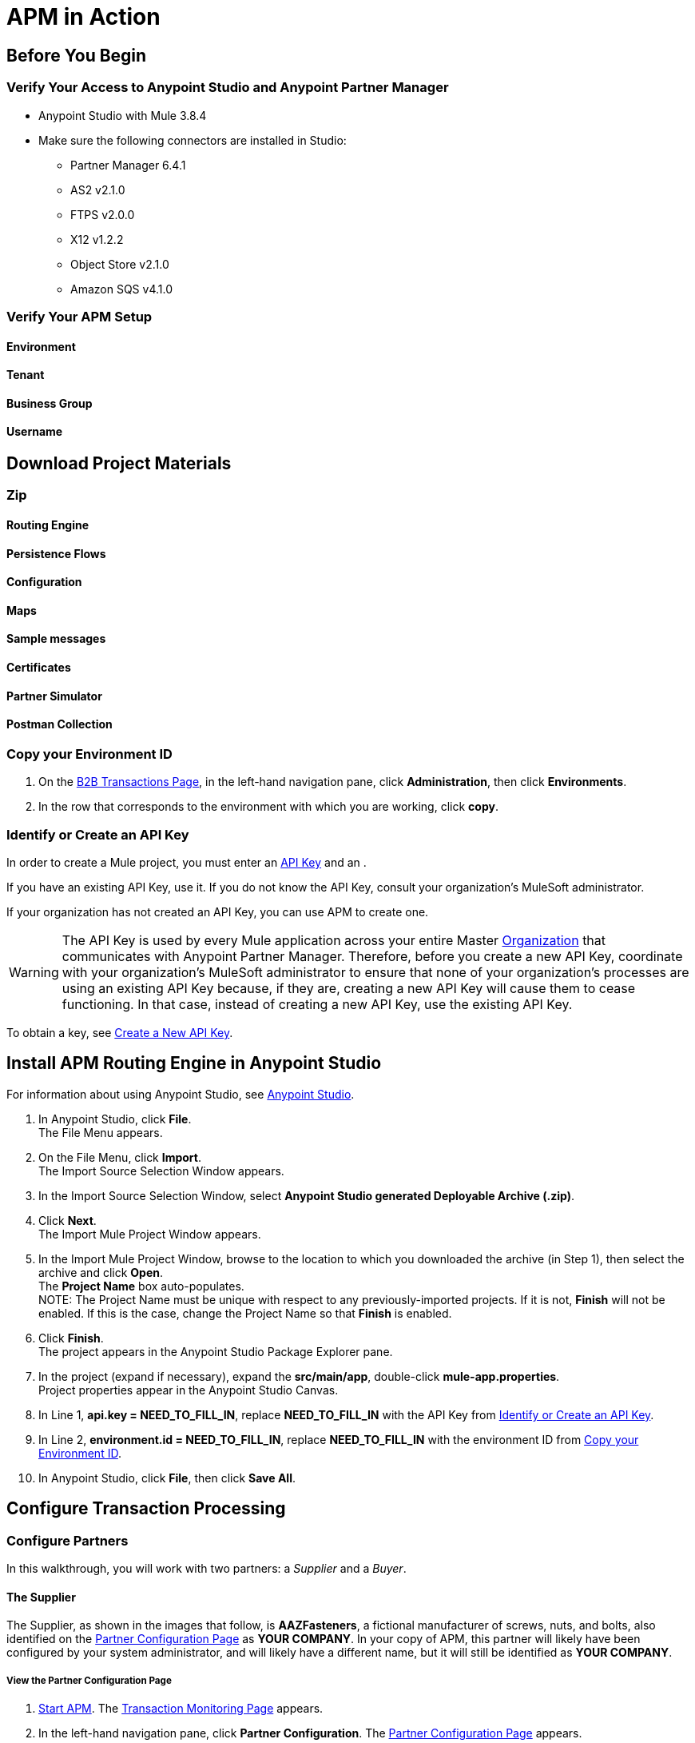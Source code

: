 = APM in Action

== Before You Begin

=== Verify Your Access to Anypoint Studio and Anypoint Partner Manager

* Anypoint Studio with Mule 3.8.4
* Make sure the following connectors are installed in Studio:
** Partner Manager 6.4.1
** AS2 v2.1.0
** FTPS v2.0.0
** X12 v1.2.2
** Object Store v2.1.0
** Amazon SQS v4.1.0


=== Verify Your APM Setup

==== Environment

==== Tenant

==== Business Group

==== Username

== Download Project Materials

=== Zip

==== Routing Engine

==== Persistence Flows

==== Configuration

==== Maps

==== Sample messages

==== Certificates

==== Partner Simulator

==== Postman Collection

=== Copy your Environment ID

. On the <<anypoint-partner-manager.adoc#img-apm-start,B2B Transactions Page>>, in the left-hand navigation pane, click *Administration*, then click *Environments*.
. In the row that corresponds to the environment with which you are working, click *copy*.


=== Identify or Create an API Key

In order to create a Mule project, you must enter an link:/anypoint-b2b/glossary#secta[API Key] and an .

If you have an existing API Key, use it. If you do not know the API Key, consult your organization's MuleSoft administrator.

If your organization has not created an API Key, you can use APM to create one.

WARNING: The API Key is used by every Mule application across your entire Master link:/access-management/organization[Organization] that communicates with Anypoint Partner Manager. Therefore, before you create a new API Key, coordinate with your organization's MuleSoft administrator to ensure that none of your organization's processes are using an existing API Key because, if they are, creating a new API Key will cause them to cease functioning. In that case, instead of creating a new API Key, use the existing API Key.

To obtain a key, see link:/anypoint-b2b/administration#create-a-new-api-key[Create a New API Key].




== Install APM Routing Engine in Anypoint Studio

For information about using Anypoint Studio, see link:/anypoint-studio/[Anypoint Studio].

. In Anypoint Studio, click *File*. +
The File Menu appears.
. On the File Menu, click *Import*. +
The Import Source Selection Window appears.
. In the Import Source Selection Window, select *Anypoint Studio generated Deployable Archive (.zip)*.
. Click *Next*. +
The Import Mule Project Window appears.
. In the Import Mule Project Window, browse to the location to which you downloaded the archive (in Step 1), then select the archive and click *Open*. +
The *Project Name* box auto-populates. +
NOTE: The Project Name must be unique with respect to any previously-imported projects. If it is not, *Finish* will not be enabled. If this is the case, change the Project Name so that *Finish* is enabled.

. Click *Finish*. +
The project appears in the Anypoint Studio Package Explorer pane.
. In the project (expand if necessary), expand the *src/main/app*, double-click *mule-app.properties*. +
Project properties appear in the Anypoint Studio Canvas.
. In Line 1, *api.key = NEED_TO_FILL_IN*, replace *NEED_TO_FILL_IN* with the API Key from <<Identify or Create an API Key>>.
. In Line 2, *environment.id = NEED_TO_FILL_IN*, replace *NEED_TO_FILL_IN* with the environment ID  from <<Copy your Environment ID>>.
. In Anypoint Studio, click *File*, then click *Save All*.

== Configure Transaction Processing


=== Configure Partners

In this walkthrough, you will work with two partners: a _Supplier_ and a _Buyer_.

==== The Supplier

The Supplier, as shown in the images that follow, is *AAZFasteners*, a fictional manufacturer of screws, nuts, and bolts, also identified on the xref:img-partner-configuration[] as *YOUR COMPANY*. In your copy of APM, this partner will likely have been configured by your system administrator, and will likely have a different name, but it will still be identified as *YOUR COMPANY*.

===== View the Partner Configuration Page
. link:/anypoint-b2b/anypoint-partner-manager#start-anypoint-manager[Start APM].
The <<anypoint-partner-manager.adoc#img-apm-start,Transaction Monitoring Page>> appears.
. In the left-hand navigation pane, click *Partner Configuration*.
The xref:img-partner-configuration[] appears.
+
[[img-partner-configuration]]
image::partner-configuration.png[img-partner-configuration,title="Partner Configuration Page"]

==== The Buyer

The second partner in this walkthrough is the _Buyer_. In the next section, we create this partner, identifying it as *AcmeHomeSupply*.
In the Walkthrough, AcmeHomeSupply uses APM to order products from AAZFasteners.

===== Create the Buyer

. On xref:img-partner-configuration[], Click *Create New Partner*.
The xref:img-company-information[] appears.
+
[[img-company-information]]
image::company-information.png[img-company-information,title="Company Information Page"]

. On the xref:img-company-information[], type *AcmeHomeSupply* in the *Company Name* box.
. Click *Save*.
+
The xref:img-partner-configuration[] appears, displaying both *AAZFasteners* and *AcmeHomeSupply*.
+
NOTE: As previously mentioned, in your copy of APM, *YOUR COMPANY* is probably not named *AAZFasteners*. However, for illustration purposes, we refer to *YOUR COMPANY* as *AAZFasteners* throughout this walkthrough.

=== Identifiers

_Identifiers_ are values, communicated in messages, that can be used to uniquely identify a specific partner. Some identifiers are defined by standards bodies, such as _DUNS numbers_, which are assigned by Dun and Bradstreet. Others are mutually defined between partners. AS2 uses identifiers to identify the sender and receiver of a transmission. X12 and EDIFACT use identifiers to identify the sender and receiver of an EDI document.

For these partners, we use two identifiers:

* X12-ISA
* AS2

==== Add Supplier X12-ISA Identifier


. On the xref:img-partner-configuration[], click *AAZFasteners*.
+
The xref:img-company-information-aaz[] appears.

[[img-company-information-aaz, Company Information Page for AAZFasteners]]

image::company-information-aaz.png[img-company-information-aaz, title="Company Information Page for AAZFasteners"]

[start=2]

. In the *Partners* section of the left-hand navigation pane on the <<partner-configuration.adoc#img-company-information, Company Information Page>>, click *Identifiers*.
+
The <<img-identifiers>> appears.

[[img-identifiers, Identifiers Page]]

image::identifiers.png[img-identifiers, title="Identifiers Page"]

[start=3]

. On the <<img-identifiers>>, click *New*.
+
The <<img-identifier-new>> appears.

[[img-identifier-new, New Identifier Page]]

image::identifier-new.png[img-identifier-new, title="New Identifier Page"]

[start=3]

. In the *Type* box, click the down-arrow.
+
The list of types appears.
. From the list, select *X12-ISA*.
+
More identifier boxes appear.
+
(The specific boxes that appear depend on your choice in this step.)
. In the *Interchange ID Qualifier (ISA)* listbox, click the down-arrow.
+
A list of qualifiers appears.
. *AAZFasteners* and *AcmeHomeSupply* do not use standards-based identifiers, so *ZZ (Mutually Defined)* is the appropriate choice.
. In the *Interchange ID (ISA)* box, type *AAZFast*.
+

. Click *Save* to save the new identifier.
+
The <<img-identifiers-x12>> appears.


[[img-identifiers-x12, Identifiers Page (X12 Identifier Added)]]

image::identifiers-x12.png[img-identifiers-x12, title="Identifiers Page (X12-ISA Identifier Added)"]

Note that the Identifier you added in the preceding steps (*X12-ISA*) now appears.

==== Add Supplier AS2 Identifier

. On the <<img-identifiers-x12>>, click *New*.
+
The <<img-identifier-new>> appears.

. In the *Type* box, click the down-arrowhead.
+
A list of types appears.
. From the list, select *AS2*.
+
The *AS2 Identity* box appears.
. In the *AS2 Identity* box, type *AAZFast*.
. Click *Save* to save the new identifier.

The <<img-identifiers>> appears.

=== Add Buyer Identifiers

==== Change to the Buyer Partner

. On the <<img-identifiers>> (or any other APM configuration page), in the left-hand navigation pane, click *^&larr;^ Partners*.
+
The xref:img-partner-configuration[] appears.
. On the xref:img-partner-configuration[], click *AcmeHomeSupply*.
+
The xref:img-company-information[] appears.

==== Add Identifiers

After you have changed the partner you are configuring from the Supplier (AAZFasteners) to the Buyer (AcmeHomeSupply), the procedure for adding Buyer Identifiers is the same as for adding Supplier Identifiers; only the configuration details are different.

Thus, to add an X12-ISA Identifier for the Buyer, perform <<Add Supplier X12-ISA Identifier>>, substituting *ACME* for *AAZFast* for the *Interchange ID (ISA)* value in the corresponding step.

To add an AS2 Identifier, perform <<Add Supplier AS2 Identifier>>, substituting *ACME* for *AAZFast* for the *AS2 Identity* value in the corresponding step.

=== Upload Certificates

APM uses certificates to...

==== Upload the Certificate

. On the <<img-identifiers>> (or any other APM configuration page), in the left-hand navigation pane, click *^&larr;^ Partners*.
+
The xref:img-partner-configuration[] appears.
. On the xref:img-partner-configuration[], click *AAZFasteners*.
+
The xref:img-company-information[] appears.
. In the left-hand navigation pane, in the *PARTNERS* section, click *Certificate*.
+
The xref:img-certificate[] appears.

[[img-certificate, Certificate Page]]

image::certificate.png[img-certificate, title="Certificate Page"]

. Click *Choose File*.
+
A file selection window specific to the operating system of the computer you are using appears.
. In the selection window, navigate to <directory>, then select <file>.
+ <file> appears in the Certificate box.
. Click *Upload Certificate*.
+
The xref:img-certificate[] refreshes, displaying details of the uploaded certificate.

=== Configure Document Types

The terms  _document_, _file_, and _message_ are used interchangeably in the B2B world to reflect an instance of a structured payload being passed through a system to convey information about a transaction. For consistency, we use the term document to represent these instances.

APM enables you to categorize specific _Document Types_.

==== Configure the Source Document Type

. On the <<img-certificate>> (or any other APM configuration page), in the left-hand navigation pane, click *^&larr;^ Partners*.
+
The xref:img-partner-configuration[] appears.
. On the xref:img-partner-configuration[], click *ACMEHOMESUPPLY*.
+
The xref:img-company-information[] appears.
+
NOTE: If you are completing the walkthrough in sequence, these steps switch the partner you are configuring from the Supplier to the Buyer.

. In the left-hand navigation pane, in the *PARTNERS* section, click *Document Types*.
+
The xref:img-documents[] appears.

[[img-documents, Documents Page]]

image::documents.png[img-certificate, title="Documents Page"]

[start=4]

. On the xref:img-documents[], click *New*.
+
The <<img-document>> appears.

[[img-document]]

image::document.png[img-document, title="Document Page"]

. On the <<img-document>>, in the *Standard* listbox, click the down-arrow, then select *X12*.
. In the *Version* listbox, click the down-arrow, then select *4010*.
. In the *Message Type* listbox, click the down-arrow, then select *PO (850-Purchase Order)*
. Click *Save*
+
The xref:img-documents[] appears, displaying the Document Type you added.

==== Configure the Target Document Type

// 1:45

. On the <<img-documents>> (or any other APM configuration page), in the left-hand navigation pane, click *^&larr;^ Partners*.
+
The xref:img-partner-configuration[] appears.
. On the xref:img-partner-configuration[], click *AAZFasteners*.
+
The xref:img-company-information[] appears.
+
NOTE: If you are completing the walkthrough in sequence, these steps switch the partner you are configuring from the Buyer to the Supplier.

After you have changed the partner you are configuring from the  Buyer (AcmeHomeSupply) to the Supplier (AAZFasteners), the procedure for adding the Target Document Type is the same as for the Source Document Type; only the configuration details are different.

Thus, to add the Target Document, perform <<Configure the Source Document Type>>, substituting the following values in the  in the corresponding step.

Standard:: JSON
Message Type:: PurchaseOrder

After you save the Target Document Type,
the xref:img-documents[] appears, displaying the Target Document Type you added.


=== Configure Map

A _map_ is a file that contains information necessary to transform one document type to another. In this walkthrough, we upload a map to transform a source document of the type we created in the previous section to a target document of the type we created in the previous section.

. In the *CONFIGURATION* section of the left-hand navigation pane on the xref:img-documents[] (or any other APM Configuration page), click *Maps*.
+
The <<img-maps>> appears.

[[img-maps]]

image::maps.png[img-maps, title="Maps Page"]

[start=2]

. On the <<img-maps>>, click *New*.
+
The <<img-map>> appears.

[[img-map]]

image::map.png[img-map, title="Map Page"]

[start=3]

. On the <<img-map>>, click *New*.
. Click the *Source Document* box.
+
The <<img-map-doc-picker>> appears.

[[img-map-doc-picker]]

image::map-doc-picker.png[img-map-doc-picker, title="Document Type Selection Page"]

[start=5]

. On the <<img-map-doc-picker>>, click the row that corresponds to the Source Document - that is, the row for which the value in the *Name* column is  *X12-00401-850-AcmeHomeSupply*.
+
The <<img-map>> appears, with *X12-00401-850-AcmeHomeSupply* in the *Source Document* box.
. Click the *Target Document* box.
+
The <<img-map-doc-picker>> appears.

. On the <<img-map-doc-picker>>, click the row that corresponds to the Target Document Type - that is, the row for which the value in the *Name* column is  *JSON-PurchaseOrder-AAZFasteners*.
+
The <<img-map>> appears, with *JSON-PurchaseOrder-AAZFasteners* in the *Target Document* box.
. In the *Mapping Type* box, click *DataWeave*.
+
For more information, see link:/mule-user-guide/v/3.8/dataweave[DataWeave].
. Click the *Schema File* box.
+
A file selection window specific to the operating system of the computer you are using appears.
+
In the selection window, navigate to <directory>, then select <file>.
+
<file> appears in the *Schema* box.
. To take a look at the map, click *View*.
+
The Schema Content Window appears.
+
Scroll to view the map.
+
To move on, click *Close*.
. On the <<img-map>>, click *Save*.
+
The <<img-map>> appears.

=== Configure Endpoints

An _endpoint_ is the entry point to a service, a process, or a queue or topic destination in service-oriented architecture.
In APM, an endpoint defines the protocol, address, and other details specific to an exchange of messages between partners.

==== AcmeHomeSupply (The Buyer)

===== Receive

. In the *CONFIGURATION* section of the left-hand navigation pane on the xref:img-maps[] (or any other APM Configuration page), click *Endpoints*.
+
The <<img-endpoints>> appears.

[[img-endpoints]]

image::endpoints.png[img-endpoints, title="Endpoints Page"]

[start=2]

. On the <<img-endpoints>>, click *New*.

The <<img-endpoint>> appears.

[[img-endpoint]]

image::endpoint.png[img-endpoint, title="Endpoint Page"]

[start=3]

. In the *Protocol* listbox, click the down-arrow to expand the list of available protocols.
+
From the list, click *AS2*.
. In the *Type* listbox, click the down-arrow to expand the list of available Types.
+
From the list, click *Receive*.

. Select *Default for AcmeHomeSupply*.
. In the URL box, enter *http://localhost:8085/edi*.
. Make sure that the *Message Encrypted* and *Message Signed* checkboxes are selected.
. Click *New Property*.
+
The <<img-add-property>> appears.

[[img-add-property]]

image::add-property.png[img-add-property, title="Add Property Window"]

[start=9]

. In the <<img-add-property>>, in the *Property Type* box, type *Direction*.
. In the *Property Source Type* listbox, click the down-arrow.
+
From the drop-down list, select *Constant*.
. In the *Path* box, type *INBOUND*.
. Click *Save Property*.
. The <<img-endpoints>> appears.

===== Send

. On the <<img-endpoints>>, click *New*.

The <<img-endpoint>> appears.

. In the *Protocol* listbox, click the down-arrow to expand the list of available protocols.
+
From the list, click *AS2*.
. In the *Type* listbox, click the down-arrow to expand the list of available Types.
+
From the list, click *Send*.

. Select *Default for AcmeHomeSupply*.
. In the URL box, enter *http://localhost:8089/*.
. Make sure that the following checkboxes are selected:
+
* *Message Encrypted*
* *Message Signed*
* *MDN Required*
. Click *Save*
+
The <<img-endpoints>> appears.

==== AAZFasteners (The Supplier)

. On the <<img-endpoints>> (or any other APM configuration page), in the left-hand navigation pane, click *^&larr;^ Partners*.
+
The xref:img-partner-configuration[] appears.
. On the xref:img-partner-configuration[], click *AAZFasteners*.
+
The xref:img-company-information[] appears.
+
NOTE: If you are completing the walkthrough in sequence, these steps switch the partner you are configuring from the AcmeHomeSupply (the Buyer) to AAZFasteners (the Supplier).

. In the *CONFIGURATION* section of the left-hand navigation pane on the xref:img-maps[] (or any other APM Configuration page), click *Endpoints*.
+
The <<img-endpoints>> appears.
. On the <<img-endpoints>>, click *New*.

The <<img-endpoint>> appears.

. In the *Protocol* listbox, click the down-arrow to expand the list of available protocols.
+
From the list, click *HTTP*.
. In the *Type* listbox, click the down-arrow to expand the list of available Types.
From the list, click *Send*.

. Select *Default for AcmeHomeSupply*.
. In the URL box, enter *http://localhost:8089/*.
. Make sure that the following checkboxes are selected:
+
* *Message Encrypted*
* *Message Signed*
* *MDN Required*
. Click *Save*
+
The <<img-endpoints>> appears.
. Scroll down the *Operation Settings* section.
+
In the *Host* box, type *0.0.0.0*.
. In the *Port* box, type *8086*.
. In the *Path* box, type */PurchaseOrder*.
. In the *Authentication* listbox, click the down-arrow to expand the list of available methods.
+
From the list, click *None*.
. Click *Save*.
+
The <<img-endpoints>> appears.



=== Configure Channels

==== Source Channel

@ Partners
Buyer
Channels
@ Channels
! New
@ Channel
! Source
! Document
@ Pick a document Modal
Pick X12-00401-850-Buyer
@ Channel
Document Map
@ Pick a Map Modal
! X12-00401-850-Buyer-JSON-PurchaseOrder-Supplier
! Endpoint
@ Pick a endpoint

==== Target Channel

@ Supplier

! Channels

@ Channels

! New

@ Channel
!


Autofills to Target-JSON-PurchaseOrder-Supplier-Http






=== Configure Routes

@ Trading Partners

! Buyer

@ Buyer

! Routes

@ Routes

! New

@ Route

! Source Channel

@ SC Picker

! Pick

! Target Channel

@ TC Picker

! Pick



== Configure Partner Simulator

== Install Request Generator

. Choose and install the Postman app specific to your operating system from link:https://www.getpostman.com/apps[getpostman.com].
. Import the xxx collection from yyy.


== Start Walkthru

== Monitor Transactions
